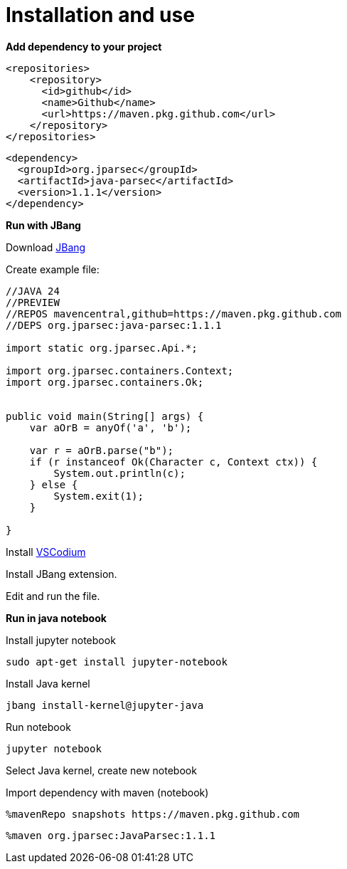 = Installation and use

**Add dependency to your project**

----
<repositories>
    <repository>
      <id>github</id>
      <name>Github</name>
      <url>https://maven.pkg.github.com</url>
    </repository>
</repositories>
----

----
<dependency>
  <groupId>org.jparsec</groupId>
  <artifactId>java-parsec</artifactId>
  <version>1.1.1</version>
</dependency>
----

**Run with JBang**

Download https://www.jbang.dev/[JBang]

Create example file:
[source, java]
----
//JAVA 24
//PREVIEW
//REPOS mavencentral,github=https://maven.pkg.github.com
//DEPS org.jparsec:java-parsec:1.1.1

import static org.jparsec.Api.*;

import org.jparsec.containers.Context;
import org.jparsec.containers.Ok;


public void main(String[] args) {
    var aOrB = anyOf('a', 'b');

    var r = aOrB.parse("b");
    if (r instanceof Ok(Character c, Context ctx)) {
        System.out.println(c);
    } else {
        System.exit(1);
    }

}
----

Install https://vscodium.com/[VSCodium]

Install JBang extension.

Edit and run the file.

**Run in java notebook**

Install jupyter notebook

----
sudo apt-get install jupyter-notebook
----

Install Java kernel
----
jbang install-kernel@jupyter-java
----

Run notebook

----
jupyter notebook
----

Select Java kernel, create new notebook

Import dependency with maven (notebook)

----
%mavenRepo snapshots https://maven.pkg.github.com
----

----
%maven org.jparsec:JavaParsec:1.1.1
----

